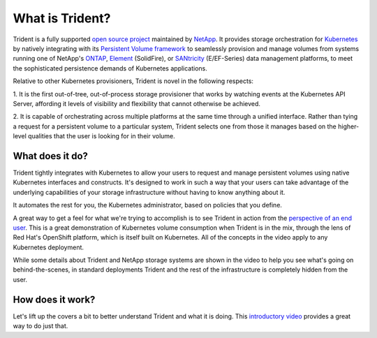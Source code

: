 ################
What is Trident?
################

Trident is a fully supported `open source project`_ maintained by `NetApp`_. It
provides storage orchestration for `Kubernetes`_ by natively integrating with
its `Persistent Volume framework`_ to seamlessly provision and manage volumes
from systems running one of NetApp's `ONTAP`_, `Element`_ (SolidFire), or
`SANtricity`_ (E/EF-Series) data management platforms, to meet the
sophisticated persistence demands of Kubernetes applications.

Relative to other Kubernetes provisioners, Trident is novel in the following
respects:

1. It is the first out-of-tree, out-of-process storage provisioner that
works by watching events at the Kubernetes API Server, affording it levels of
visibility and flexibility that cannot otherwise be achieved.

2. It is capable of orchestrating across multiple platforms at the same time
through a unified interface. Rather than tying a request for a persistent
volume to a particular system, Trident selects one from those it manages based
on the higher-level qualities that the user is looking for in their volume.

What does it do?
----------------

Trident tightly integrates with Kubernetes to allow your users to request and
manage persistent volumes using native Kubernetes interfaces and constructs.
It's designed to work in such a way that your users can take advantage of the
underlying capabilities of your storage infrastructure without having to know
anything about it.

It automates the rest for you, the Kubernetes administrator, based on policies
that you define.

A great way to get a feel for what we're trying to accomplish is to see Trident
in action from the `perspective of an end user`_. This is a great demonstration
of Kubernetes volume consumption when Trident is in the mix, through the lens
of Red Hat's OpenShift platform, which is itself built on Kubernetes. All of
the concepts in the video apply to any Kubernetes deployment.

While some details about Trident and NetApp storage systems are shown in the
video to help you see what's going on behind-the-scenes, in standard
deployments Trident and the rest of the infrastructure is completely hidden
from the user.

How does it work?
-----------------

Let's lift up the covers a bit to better understand Trident and what it is
doing. This `introductory video`_ provides a great way to do just that.

.. .. raw:: html
  <!--
  <font face="Menlo" size="-1">
  <pre style="line-height:0.9em;">
  ┌───────────────────────────────────────────────────────────────────────────┐
  │kubernetes (cluster)                                                       │
  │                        ╔═════════════════════════════════════════════════╗│
  │                        ║trident (deployment)                             ║│
  │                        ╚═════════════════════════════════════════════════╝│
  │┌─────────────────┐     ┌─────────────────────────┐    ┌──────────────────┐│
  ││master(s)        │     │worker (node 1)          │    │worker (node 2)   ││
  ││┌──────────────┐ │     │                         │    │                  ││
  │││kube-api      │ │     │┌───────────────────────┐│    │┌────────────────┐││
  │││              ├─┼───┐ ││trident (pod)          ││    ││app (pod)       │││
  │││              │ │   │ ││ ┌───────────────────┐ ││    ││                │││
  ││└──────────────┘ │   │ ││ │trident-main       │ ││    ││                │││
  ││                 │   │ ││ │(container)        │ ││    │├────────────────┤││
  ││                 │   │ ││ │┌─────────────────┐│ ││    ││volume (pv)     │││
  ││                 │   └─┼┼─┼┤    frontend     ││ ││    │└────────┬───────┘││
  ││                 │     ││ │└─────────────────┘│ ││    │         │        ││
  ││                 │     ││ │┌─────────────────┐│ ││    │         │        ││
  ││                 │   ┌─┼┼─┼┤    backends     ││ ││    │         │        ││
  ││                 │   │ ││ │└─────────────────┘│ ││    │         │        ││
  ││                 │   │ ││ └───────────────────┘ ││    │         │        ││
  ││                 │   │ ││ ┌── ─── ─── ─── ─── ┐ ││    │         │        ││
  ││                 │   │ ││ │etcd (container)   │ ││    │         │        ││
  ││                 │   │ ││ │                   │ ││    │     NFS/iSCSI    ││
  ││                 │   │ ││  ─── ─── ─── ─── ───  ││    │         │        ││
  ││                 │   │ │└───────────────────────┘│    │         │        ││
  ││                 │Storage                        │    │         │        ││
  ││                 │  API│                         │    │         │        ││
  │└─────────────────┘   │ └─────────────────────────┘    └─────────┼────────┘│
  │                      │                                          │         │
  └──────────────────────┼──────────────────────────────────────────┼─────────┘
  ┌──────────────────────┼──────────────────────────────────────────┼─────────┐
  │             ┌────────┴────────┐                       ┌─────────┴────────┐│
  │             │control          │                       │data (NFS/iSCSI)  ││
  │             │                 │  storage              │                  ││
  │             │                 │                       │                  ││
  │             └─────────────────┘                       └──────────────────┘│
  └───────────────────────────────────────────────────────────────────────────┘
  </pre>
  </font>
  -->

.. _open source project: https://github.com/netapp/trident
.. _NetApp: https://www.netapp.com
.. _Kubernetes: https://kubernetes.io
.. _Persistent Volume framework: https://kubernetes.io/docs/concepts/storage/persistent-volumes/
.. _ONTAP: https://www.netapp.com/us/products/data-management-software/ontap.aspx
.. _Element: https://www.netapp.com/us/products/data-management-software/element-os.aspx
.. _SANtricity: https://www.netapp.com/us/products/data-management-software/santricity-os.aspx
.. _perspective of an end user: https://youtu.be/WZ3nwl4aILU
.. _introductory video: https://youtu.be/NbhR81peqF8
